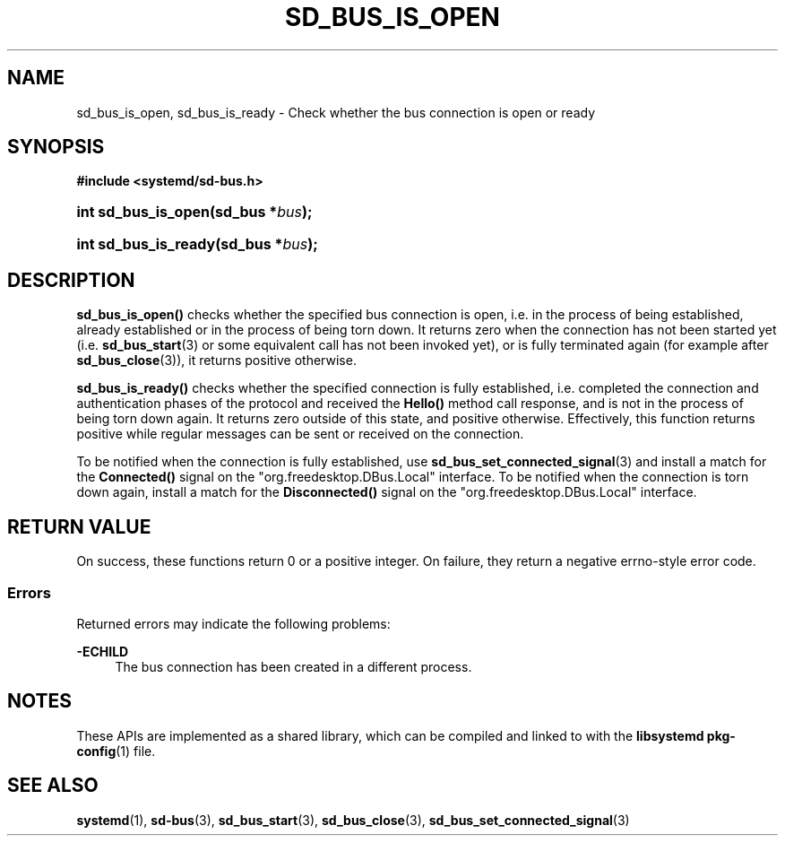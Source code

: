 '\" t
.TH "SD_BUS_IS_OPEN" "3" "" "systemd 246" "sd_bus_is_open"
.\" -----------------------------------------------------------------
.\" * Define some portability stuff
.\" -----------------------------------------------------------------
.\" ~~~~~~~~~~~~~~~~~~~~~~~~~~~~~~~~~~~~~~~~~~~~~~~~~~~~~~~~~~~~~~~~~
.\" http://bugs.debian.org/507673
.\" http://lists.gnu.org/archive/html/groff/2009-02/msg00013.html
.\" ~~~~~~~~~~~~~~~~~~~~~~~~~~~~~~~~~~~~~~~~~~~~~~~~~~~~~~~~~~~~~~~~~
.ie \n(.g .ds Aq \(aq
.el       .ds Aq '
.\" -----------------------------------------------------------------
.\" * set default formatting
.\" -----------------------------------------------------------------
.\" disable hyphenation
.nh
.\" disable justification (adjust text to left margin only)
.ad l
.\" -----------------------------------------------------------------
.\" * MAIN CONTENT STARTS HERE *
.\" -----------------------------------------------------------------
.SH "NAME"
sd_bus_is_open, sd_bus_is_ready \- Check whether the bus connection is open or ready
.SH "SYNOPSIS"
.sp
.ft B
.nf
#include <systemd/sd\-bus\&.h>
.fi
.ft
.HP \w'int\ sd_bus_is_open('u
.BI "int sd_bus_is_open(sd_bus\ *" "bus" ");"
.HP \w'int\ sd_bus_is_ready('u
.BI "int sd_bus_is_ready(sd_bus\ *" "bus" ");"
.SH "DESCRIPTION"
.PP
\fBsd_bus_is_open()\fR
checks whether the specified bus connection is open, i\&.e\&. in the process of being established, already established or in the process of being torn down\&. It returns zero when the connection has not been started yet (i\&.e\&.
\fBsd_bus_start\fR(3)
or some equivalent call has not been invoked yet), or is fully terminated again (for example after
\fBsd_bus_close\fR(3)), it returns positive otherwise\&.
.PP
\fBsd_bus_is_ready()\fR
checks whether the specified connection is fully established, i\&.e\&. completed the connection and authentication phases of the protocol and received the
\fBHello()\fR
method call response, and is not in the process of being torn down again\&. It returns zero outside of this state, and positive otherwise\&. Effectively, this function returns positive while regular messages can be sent or received on the connection\&.
.PP
To be notified when the connection is fully established, use
\fBsd_bus_set_connected_signal\fR(3)
and install a match for the
\fBConnected()\fR
signal on the
"org\&.freedesktop\&.DBus\&.Local"
interface\&. To be notified when the connection is torn down again, install a match for the
\fBDisconnected()\fR
signal on the
"org\&.freedesktop\&.DBus\&.Local"
interface\&.
.SH "RETURN VALUE"
.PP
On success, these functions return 0 or a positive integer\&. On failure, they return a negative errno\-style error code\&.
.SS "Errors"
.PP
Returned errors may indicate the following problems:
.PP
\fB\-ECHILD\fR
.RS 4
The bus connection has been created in a different process\&.
.RE
.SH "NOTES"
.PP
These APIs are implemented as a shared library, which can be compiled and linked to with the
\fBlibsystemd\fR\ \&\fBpkg-config\fR(1)
file\&.
.SH "SEE ALSO"
.PP
\fBsystemd\fR(1),
\fBsd-bus\fR(3),
\fBsd_bus_start\fR(3),
\fBsd_bus_close\fR(3),
\fBsd_bus_set_connected_signal\fR(3)
